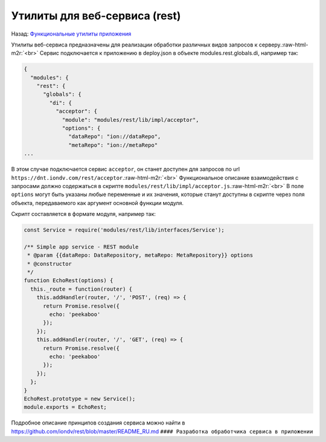 .. role:: raw-html-m2r(raw)
   :format: html


Утилиты для веб-сервиса (rest)
==============================

Назад: `Функциональные утилиты приложения <./readme.md>`_  

Утилиты веб-сервиса предназначены для реализации обработки различных видов запросов к серверу.\ :raw-html-m2r:`<br>`
Cервис подключается к приложению в deploy.json в объекте modules.rest.globals.di, например так:

.. code-block::

   {
     "modules": {
       "rest": {
         "globals": {
           "di": {
             "acceptor": {
               "module": "modules/rest/lib/impl/acceptor",
               "options": {
                 "dataRepo": "ion://dataRepo",
                 "metaRepo": "ion://metaRepo"
   ...

В этом случае подключается сервис ``acceptor``\ , он станет доступен для запросов по url ``https://dnt.iondv.com/rest/acceptor``.\ :raw-html-m2r:`<br>`
Функциональное описание взаимодействия с запросами должно содержаться в скрипте ``modules/rest/lib/impl/acceptor.js``.\ :raw-html-m2r:`<br>`
В поле ``options`` могут быть указаны любые переменные и их значения, которые станут доступны в скрипте через поля объекта, передаваемого как аргумент основной функции модуля.

Скрипт составляется в формате модуля, например так:

.. code-block::

   const Service = require('modules/rest/lib/interfaces/Service');

   /** Simple app service - REST module
    * @param {{dataRepo: DataRepository, metaRepo: MetaRepository}} options
    * @constructor
    */
   function EchoRest(options) {
     this._route = function(router) {
       this.addHandler(router, '/', 'POST', (req) => {
         return Promise.resolve({
           echo: 'peekaboo'
         });
       });
       this.addHandler(router, '/', 'GET', (req) => {
         return Promise.resolve({
           echo: 'peekaboo'
         });
       });
     };
   }
   EchoRest.prototype = new Service();
   module.exports = EchoRest;

Подробное описание принципов создания сервиса можно найти в https://github.com/iondv/rest/blob/master/README_RU.md ``#### Разработка обработчика сервиса в приложении``
